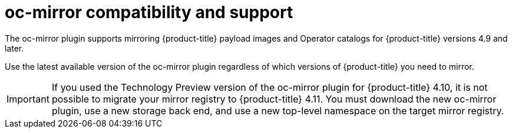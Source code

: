 // Module included in the following assemblies:
//
// * installing/disconnected_install/installing-mirroring-disconnected.adoc
// * updating/updating-restricted-network-cluster/mirroring-image-repository.adoc

:_content-type: CONCEPT
[id="oc-mirror-support_{context}"]
= oc-mirror compatibility and support

The oc-mirror plugin supports mirroring {product-title} payload images and Operator catalogs for {product-title} versions 4.9 and later.

Use the latest available version of the oc-mirror plugin regardless of which versions of {product-title} you need to mirror.

// TODO: remove this note for 4.12
[IMPORTANT]
====
If you used the Technology Preview version of the oc-mirror plugin for {product-title} 4.10, it is not possible to migrate your mirror registry to {product-title} 4.11. You must download the new oc-mirror plugin, use a new storage back end, and use a new top-level namespace on the target mirror registry.
====
